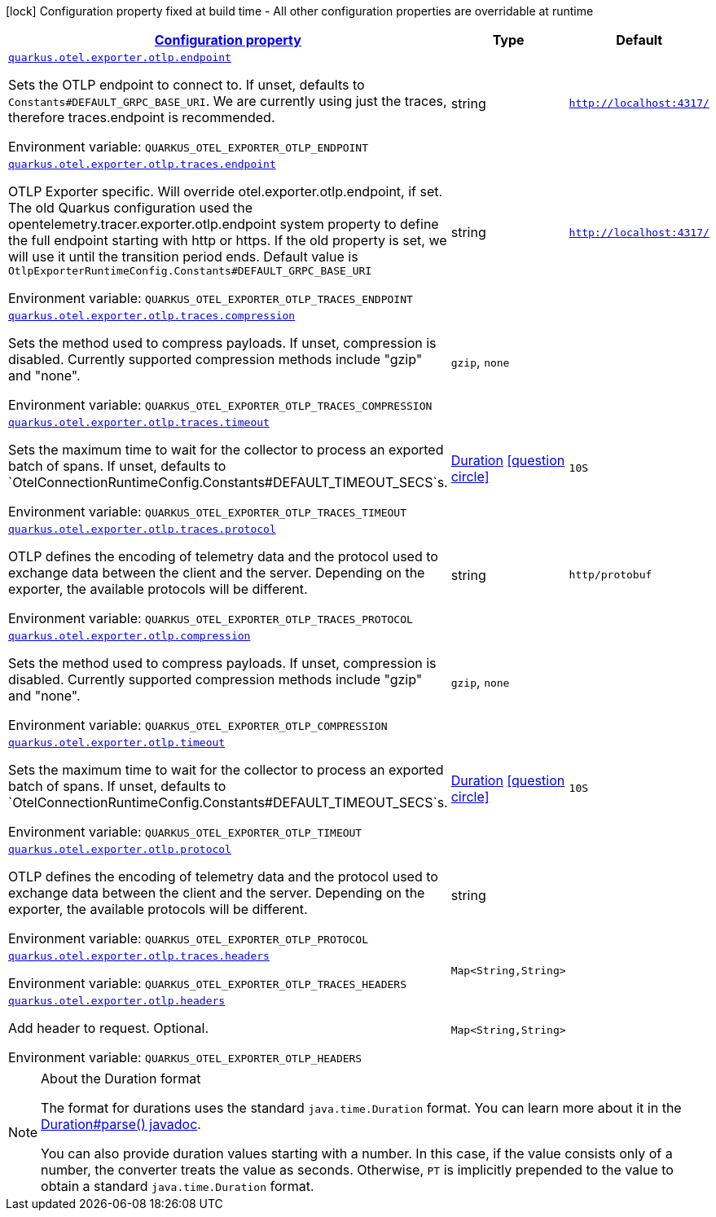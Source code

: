 
:summaryTableId: quarkus-otel-exporter-otlp-config-runtime-exporter-otlp-exporter-runtime-config
[.configuration-legend]
icon:lock[title=Fixed at build time] Configuration property fixed at build time - All other configuration properties are overridable at runtime
[.configuration-reference, cols="80,.^10,.^10"]
|===

h|[[quarkus-otel-exporter-otlp-config-runtime-exporter-otlp-exporter-runtime-config_configuration]]link:#quarkus-otel-exporter-otlp-config-runtime-exporter-otlp-exporter-runtime-config_configuration[Configuration property]

h|Type
h|Default

a| [[quarkus-otel-exporter-otlp-config-runtime-exporter-otlp-exporter-runtime-config_quarkus.otel.exporter.otlp.endpoint]]`link:#quarkus-otel-exporter-otlp-config-runtime-exporter-otlp-exporter-runtime-config_quarkus.otel.exporter.otlp.endpoint[quarkus.otel.exporter.otlp.endpoint]`

[.description]
--
Sets the OTLP endpoint to connect to. If unset, defaults to `Constants++#++DEFAULT_GRPC_BASE_URI`. We are currently using just the traces, therefore traces.endpoint is recommended.

ifdef::add-copy-button-to-env-var[]
Environment variable: env_var_with_copy_button:+++QUARKUS_OTEL_EXPORTER_OTLP_ENDPOINT+++[]
endif::add-copy-button-to-env-var[]
ifndef::add-copy-button-to-env-var[]
Environment variable: `+++QUARKUS_OTEL_EXPORTER_OTLP_ENDPOINT+++`
endif::add-copy-button-to-env-var[]
--|string 
|`http://localhost:4317/`


a| [[quarkus-otel-exporter-otlp-config-runtime-exporter-otlp-exporter-runtime-config_quarkus.otel.exporter.otlp.traces.endpoint]]`link:#quarkus-otel-exporter-otlp-config-runtime-exporter-otlp-exporter-runtime-config_quarkus.otel.exporter.otlp.traces.endpoint[quarkus.otel.exporter.otlp.traces.endpoint]`

[.description]
--
OTLP Exporter specific. Will override otel.exporter.otlp.endpoint, if set. 
The old Quarkus configuration used the opentelemetry.tracer.exporter.otlp.endpoint system property to define the full endpoint starting with http or https. If the old property is set, we will use it until the transition period ends. 
Default value is `OtlpExporterRuntimeConfig.Constants++#++DEFAULT_GRPC_BASE_URI`

ifdef::add-copy-button-to-env-var[]
Environment variable: env_var_with_copy_button:+++QUARKUS_OTEL_EXPORTER_OTLP_TRACES_ENDPOINT+++[]
endif::add-copy-button-to-env-var[]
ifndef::add-copy-button-to-env-var[]
Environment variable: `+++QUARKUS_OTEL_EXPORTER_OTLP_TRACES_ENDPOINT+++`
endif::add-copy-button-to-env-var[]
--|string 
|`http://localhost:4317/`


a| [[quarkus-otel-exporter-otlp-config-runtime-exporter-otlp-exporter-runtime-config_quarkus.otel.exporter.otlp.traces.compression]]`link:#quarkus-otel-exporter-otlp-config-runtime-exporter-otlp-exporter-runtime-config_quarkus.otel.exporter.otlp.traces.compression[quarkus.otel.exporter.otlp.traces.compression]`

[.description]
--
Sets the method used to compress payloads. If unset, compression is disabled. Currently supported compression methods include "gzip" and "none".

ifdef::add-copy-button-to-env-var[]
Environment variable: env_var_with_copy_button:+++QUARKUS_OTEL_EXPORTER_OTLP_TRACES_COMPRESSION+++[]
endif::add-copy-button-to-env-var[]
ifndef::add-copy-button-to-env-var[]
Environment variable: `+++QUARKUS_OTEL_EXPORTER_OTLP_TRACES_COMPRESSION+++`
endif::add-copy-button-to-env-var[]
-- a|
`gzip`, `none` 
|


a| [[quarkus-otel-exporter-otlp-config-runtime-exporter-otlp-exporter-runtime-config_quarkus.otel.exporter.otlp.traces.timeout]]`link:#quarkus-otel-exporter-otlp-config-runtime-exporter-otlp-exporter-runtime-config_quarkus.otel.exporter.otlp.traces.timeout[quarkus.otel.exporter.otlp.traces.timeout]`

[.description]
--
Sets the maximum time to wait for the collector to process an exported batch of spans. If unset, defaults to `OtelConnectionRuntimeConfig.Constants++#++DEFAULT_TIMEOUT_SECS`s.

ifdef::add-copy-button-to-env-var[]
Environment variable: env_var_with_copy_button:+++QUARKUS_OTEL_EXPORTER_OTLP_TRACES_TIMEOUT+++[]
endif::add-copy-button-to-env-var[]
ifndef::add-copy-button-to-env-var[]
Environment variable: `+++QUARKUS_OTEL_EXPORTER_OTLP_TRACES_TIMEOUT+++`
endif::add-copy-button-to-env-var[]
--|link:https://docs.oracle.com/javase/8/docs/api/java/time/Duration.html[Duration]
  link:#duration-note-anchor-{summaryTableId}[icon:question-circle[], title=More information about the Duration format]
|`10S`


a| [[quarkus-otel-exporter-otlp-config-runtime-exporter-otlp-exporter-runtime-config_quarkus.otel.exporter.otlp.traces.protocol]]`link:#quarkus-otel-exporter-otlp-config-runtime-exporter-otlp-exporter-runtime-config_quarkus.otel.exporter.otlp.traces.protocol[quarkus.otel.exporter.otlp.traces.protocol]`

[.description]
--
OTLP defines the encoding of telemetry data and the protocol used to exchange data between the client and the server. Depending on the exporter, the available protocols will be different.

ifdef::add-copy-button-to-env-var[]
Environment variable: env_var_with_copy_button:+++QUARKUS_OTEL_EXPORTER_OTLP_TRACES_PROTOCOL+++[]
endif::add-copy-button-to-env-var[]
ifndef::add-copy-button-to-env-var[]
Environment variable: `+++QUARKUS_OTEL_EXPORTER_OTLP_TRACES_PROTOCOL+++`
endif::add-copy-button-to-env-var[]
--|string 
|`http/protobuf`


a| [[quarkus-otel-exporter-otlp-config-runtime-exporter-otlp-exporter-runtime-config_quarkus.otel.exporter.otlp.compression]]`link:#quarkus-otel-exporter-otlp-config-runtime-exporter-otlp-exporter-runtime-config_quarkus.otel.exporter.otlp.compression[quarkus.otel.exporter.otlp.compression]`

[.description]
--
Sets the method used to compress payloads. If unset, compression is disabled. Currently supported compression methods include "gzip" and "none".

ifdef::add-copy-button-to-env-var[]
Environment variable: env_var_with_copy_button:+++QUARKUS_OTEL_EXPORTER_OTLP_COMPRESSION+++[]
endif::add-copy-button-to-env-var[]
ifndef::add-copy-button-to-env-var[]
Environment variable: `+++QUARKUS_OTEL_EXPORTER_OTLP_COMPRESSION+++`
endif::add-copy-button-to-env-var[]
-- a|
`gzip`, `none` 
|


a| [[quarkus-otel-exporter-otlp-config-runtime-exporter-otlp-exporter-runtime-config_quarkus.otel.exporter.otlp.timeout]]`link:#quarkus-otel-exporter-otlp-config-runtime-exporter-otlp-exporter-runtime-config_quarkus.otel.exporter.otlp.timeout[quarkus.otel.exporter.otlp.timeout]`

[.description]
--
Sets the maximum time to wait for the collector to process an exported batch of spans. If unset, defaults to `OtelConnectionRuntimeConfig.Constants++#++DEFAULT_TIMEOUT_SECS`s.

ifdef::add-copy-button-to-env-var[]
Environment variable: env_var_with_copy_button:+++QUARKUS_OTEL_EXPORTER_OTLP_TIMEOUT+++[]
endif::add-copy-button-to-env-var[]
ifndef::add-copy-button-to-env-var[]
Environment variable: `+++QUARKUS_OTEL_EXPORTER_OTLP_TIMEOUT+++`
endif::add-copy-button-to-env-var[]
--|link:https://docs.oracle.com/javase/8/docs/api/java/time/Duration.html[Duration]
  link:#duration-note-anchor-{summaryTableId}[icon:question-circle[], title=More information about the Duration format]
|`10S`


a| [[quarkus-otel-exporter-otlp-config-runtime-exporter-otlp-exporter-runtime-config_quarkus.otel.exporter.otlp.protocol]]`link:#quarkus-otel-exporter-otlp-config-runtime-exporter-otlp-exporter-runtime-config_quarkus.otel.exporter.otlp.protocol[quarkus.otel.exporter.otlp.protocol]`

[.description]
--
OTLP defines the encoding of telemetry data and the protocol used to exchange data between the client and the server. Depending on the exporter, the available protocols will be different.

ifdef::add-copy-button-to-env-var[]
Environment variable: env_var_with_copy_button:+++QUARKUS_OTEL_EXPORTER_OTLP_PROTOCOL+++[]
endif::add-copy-button-to-env-var[]
ifndef::add-copy-button-to-env-var[]
Environment variable: `+++QUARKUS_OTEL_EXPORTER_OTLP_PROTOCOL+++`
endif::add-copy-button-to-env-var[]
--|string 
|


a| [[quarkus-otel-exporter-otlp-config-runtime-exporter-otlp-exporter-runtime-config_quarkus.otel.exporter.otlp.traces.headers-headers]]`link:#quarkus-otel-exporter-otlp-config-runtime-exporter-otlp-exporter-runtime-config_quarkus.otel.exporter.otlp.traces.headers-headers[quarkus.otel.exporter.otlp.traces.headers]`

[.description]
--
ifdef::add-copy-button-to-env-var[]
Environment variable: env_var_with_copy_button:+++QUARKUS_OTEL_EXPORTER_OTLP_TRACES_HEADERS+++[]
endif::add-copy-button-to-env-var[]
ifndef::add-copy-button-to-env-var[]
Environment variable: `+++QUARKUS_OTEL_EXPORTER_OTLP_TRACES_HEADERS+++`
endif::add-copy-button-to-env-var[]
--|`Map<String,String>` 
|


a| [[quarkus-otel-exporter-otlp-config-runtime-exporter-otlp-exporter-runtime-config_quarkus.otel.exporter.otlp.headers-headers]]`link:#quarkus-otel-exporter-otlp-config-runtime-exporter-otlp-exporter-runtime-config_quarkus.otel.exporter.otlp.headers-headers[quarkus.otel.exporter.otlp.headers]`

[.description]
--
Add header to request. Optional.

ifdef::add-copy-button-to-env-var[]
Environment variable: env_var_with_copy_button:+++QUARKUS_OTEL_EXPORTER_OTLP_HEADERS+++[]
endif::add-copy-button-to-env-var[]
ifndef::add-copy-button-to-env-var[]
Environment variable: `+++QUARKUS_OTEL_EXPORTER_OTLP_HEADERS+++`
endif::add-copy-button-to-env-var[]
--|`Map<String,String>` 
|

|===
ifndef::no-duration-note[]
[NOTE]
[id='duration-note-anchor-{summaryTableId}']
.About the Duration format
====
The format for durations uses the standard `java.time.Duration` format.
You can learn more about it in the link:https://docs.oracle.com/javase/8/docs/api/java/time/Duration.html#parse-java.lang.CharSequence-[Duration#parse() javadoc].

You can also provide duration values starting with a number.
In this case, if the value consists only of a number, the converter treats the value as seconds.
Otherwise, `PT` is implicitly prepended to the value to obtain a standard `java.time.Duration` format.
====
endif::no-duration-note[]

